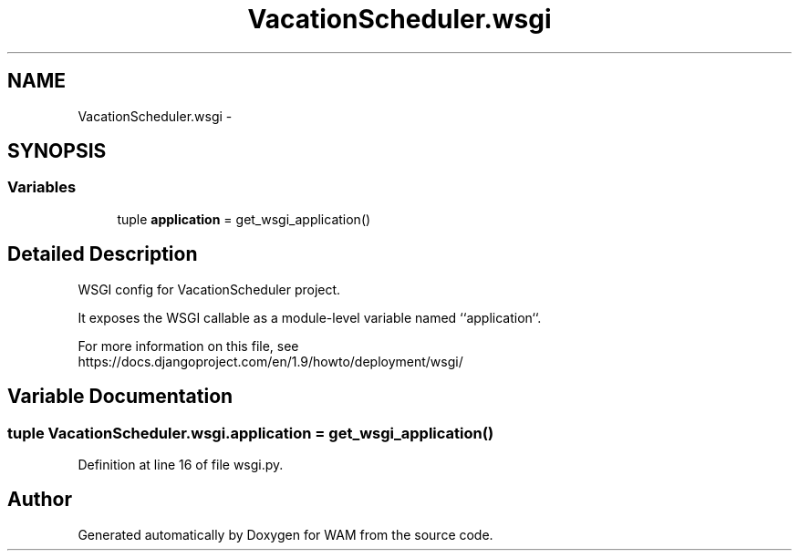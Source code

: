 .TH "VacationScheduler.wsgi" 3 "Fri Jul 8 2016" "WAM" \" -*- nroff -*-
.ad l
.nh
.SH NAME
VacationScheduler.wsgi \- 
.SH SYNOPSIS
.br
.PP
.SS "Variables"

.in +1c
.ti -1c
.RI "tuple \fBapplication\fP = get_wsgi_application()"
.br
.in -1c
.SH "Detailed Description"
.PP 

.PP
.nf
WSGI config for VacationScheduler project.

It exposes the WSGI callable as a module-level variable named ``application``.

For more information on this file, see
https://docs.djangoproject.com/en/1.9/howto/deployment/wsgi/

.fi
.PP
 
.SH "Variable Documentation"
.PP 
.SS "tuple VacationScheduler\&.wsgi\&.application = get_wsgi_application()"

.PP
Definition at line 16 of file wsgi\&.py\&.
.SH "Author"
.PP 
Generated automatically by Doxygen for WAM from the source code\&.
